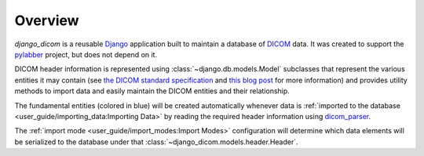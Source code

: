 Overview
========

`django_dicom` is a reusable Django_ application built to maintain a database
of DICOM_ data. It was created to support the pylabber_ project, but does not
depend on it.

DICOM header information is represented using :class:`~django.db.models.Model`
subclasses that represent the various entities it may contain (see `the DICOM
standard specification`_ and `this blog post`_ for more information) and
provides utility methods to import data and easily maintain the DICOM entities
and their relationship.

.. image:: images/models.png
    :align: center
    :alt: django_dicom models diagram

The fundamental entities (colored in blue) will be created automatically
whenever data is :ref:`imported to the database
<user_guide/importing_data:Importing Data>` by reading the required header
information using dicom_parser_.

The :ref:`import mode <user_guide/import_modes:Import Modes>` configuration
will determine which data elements will be serialized to the database under
that :class:`~django_dicom.models.header.Header`.

.. _dicom_parser: https://github.com/ZviBaratz/dicom_parser/
.. _DICOM: https://en.wikipedia.org/wiki/DICOM
.. _Django: https://www.djangoproject.com
.. _pylabber: https://github.com/TheLabbingProject/pylabber
.. _the DICOM standard specification:
   http://dicom.nema.org/dicom/2013/output/chtml/part03/chapter_A.html
.. _this blog post:
   http://dicomiseasy.blogspot.com/2011/12/chapter-4-dicom-objects-in-chapter-3.html